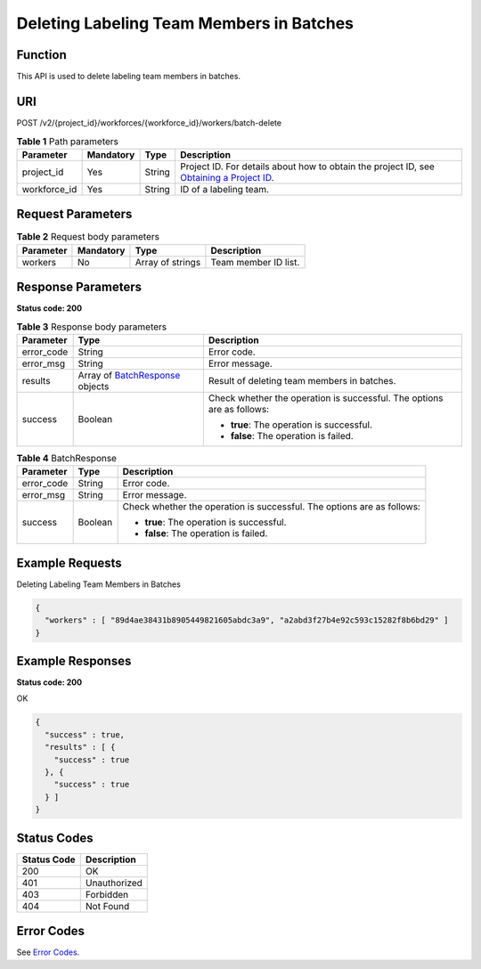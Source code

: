 Deleting Labeling Team Members in Batches
=========================================

Function
--------

This API is used to delete labeling team members in batches.

URI
---

POST /v2/{project_id}/workforces/{workforce_id}/workers/batch-delete

.. table:: **Table 1** Path parameters

   +--------------+-----------+--------+------------------------------------------------------------------------------------------------------------------------------------------------------------+
   | Parameter    | Mandatory | Type   | Description                                                                                                                                                |
   +==============+===========+========+============================================================================================================================================================+
   | project_id   | Yes       | String | Project ID. For details about how to obtain the project ID, see `Obtaining a Project ID <../../common_parameters/obtaining_a_project_id_and_name.html>`__. |
   +--------------+-----------+--------+------------------------------------------------------------------------------------------------------------------------------------------------------------+
   | workforce_id | Yes       | String | ID of a labeling team.                                                                                                                                     |
   +--------------+-----------+--------+------------------------------------------------------------------------------------------------------------------------------------------------------------+

Request Parameters
------------------



.. _DeleteWorkersrequestDeleteWorkersReq:

.. table:: **Table 2** Request body parameters

   ========= ========= ================ ====================
   Parameter Mandatory Type             Description
   ========= ========= ================ ====================
   workers   No        Array of strings Team member ID list.
   ========= ========= ================ ====================

Response Parameters
-------------------

**Status code: 200**



.. _DeleteWorkersresponseDeleteWorkersResp:

.. table:: **Table 3** Response body parameters

   +-----------------------+--------------------------------------------------------------------------+------------------------------------------------------------------------+
   | Parameter             | Type                                                                     | Description                                                            |
   +=======================+==========================================================================+========================================================================+
   | error_code            | String                                                                   | Error code.                                                            |
   +-----------------------+--------------------------------------------------------------------------+------------------------------------------------------------------------+
   | error_msg             | String                                                                   | Error message.                                                         |
   +-----------------------+--------------------------------------------------------------------------+------------------------------------------------------------------------+
   | results               | Array of `BatchResponse <#deleteworkersresponsebatchresponse>`__ objects | Result of deleting team members in batches.                            |
   +-----------------------+--------------------------------------------------------------------------+------------------------------------------------------------------------+
   | success               | Boolean                                                                  | Check whether the operation is successful. The options are as follows: |
   |                       |                                                                          |                                                                        |
   |                       |                                                                          | -  **true**: The operation is successful.                              |
   |                       |                                                                          |                                                                        |
   |                       |                                                                          | -  **false**: The operation is failed.                                 |
   +-----------------------+--------------------------------------------------------------------------+------------------------------------------------------------------------+



.. _DeleteWorkersresponseBatchResponse:

.. table:: **Table 4** BatchResponse

   +-----------------------+-----------------------+------------------------------------------------------------------------+
   | Parameter             | Type                  | Description                                                            |
   +=======================+=======================+========================================================================+
   | error_code            | String                | Error code.                                                            |
   +-----------------------+-----------------------+------------------------------------------------------------------------+
   | error_msg             | String                | Error message.                                                         |
   +-----------------------+-----------------------+------------------------------------------------------------------------+
   | success               | Boolean               | Check whether the operation is successful. The options are as follows: |
   |                       |                       |                                                                        |
   |                       |                       | -  **true**: The operation is successful.                              |
   |                       |                       |                                                                        |
   |                       |                       | -  **false**: The operation is failed.                                 |
   +-----------------------+-----------------------+------------------------------------------------------------------------+

Example Requests
----------------

Deleting Labeling Team Members in Batches

.. code-block::

   {
     "workers" : [ "89d4ae38431b8905449821605abdc3a9", "a2abd3f27b4e92c593c15282f8b6bd29" ]
   }

Example Responses
-----------------

**Status code: 200**

OK

.. code-block::

   {
     "success" : true,
     "results" : [ {
       "success" : true
     }, {
       "success" : true
     } ]
   }

Status Codes
------------



.. _DeleteWorkersstatuscode:

=========== ============
Status Code Description
=========== ============
200         OK
401         Unauthorized
403         Forbidden
404         Not Found
=========== ============

Error Codes
-----------

See `Error Codes <../../common_parameters/error_codes.html>`__.


